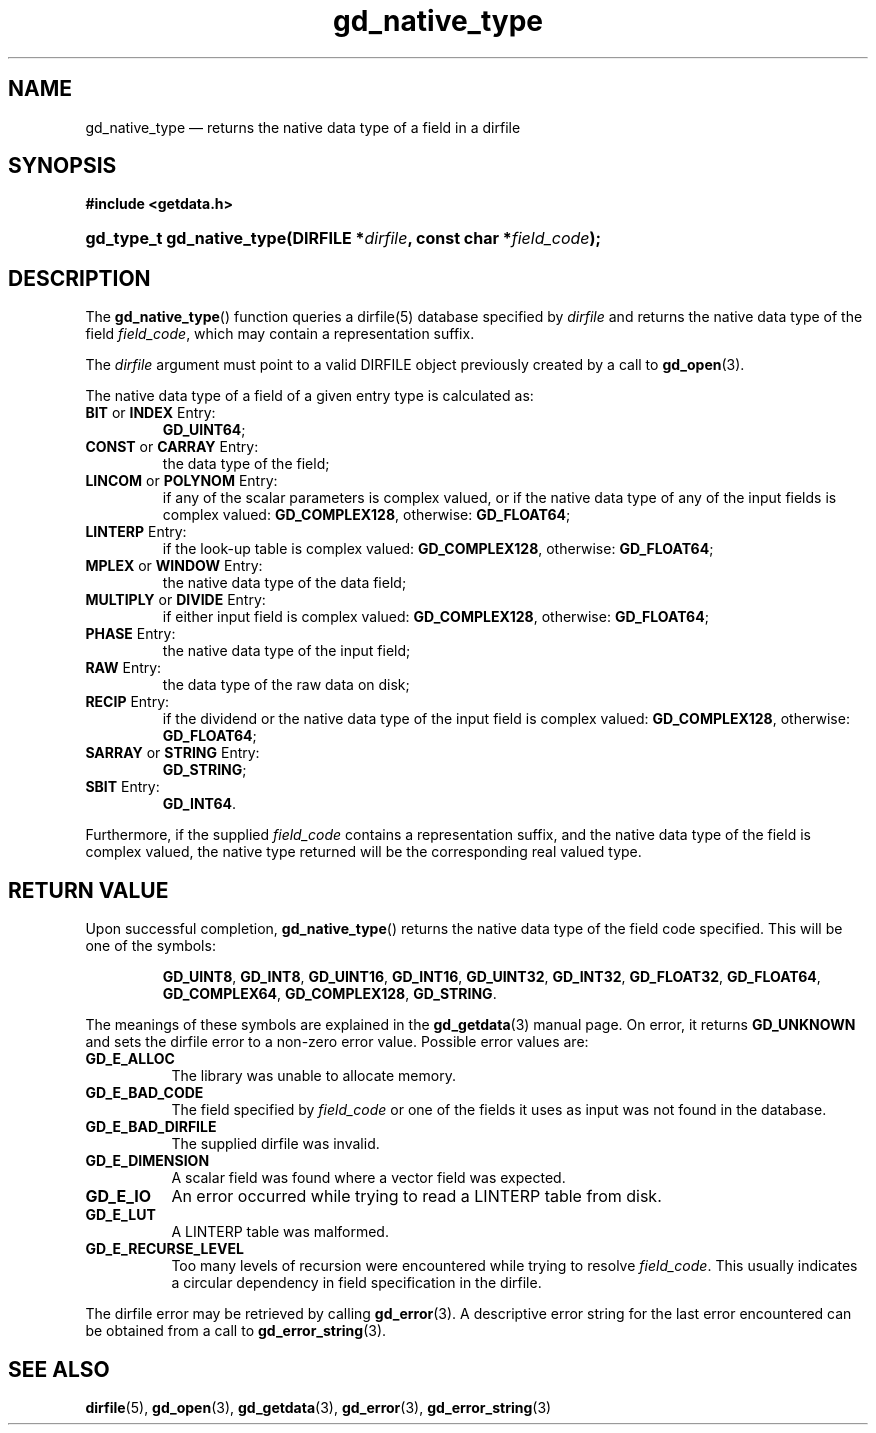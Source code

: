 .\" gd_native_type.3.  The gd_native_type man page.
.\"
.\" Copyright (C) 2009, 2010, 2011, 2012, 2014 D. V. Wiebe
.\"
.\""""""""""""""""""""""""""""""""""""""""""""""""""""""""""""""""""""""""
.\"
.\" This file is part of the GetData project.
.\"
.\" Permission is granted to copy, distribute and/or modify this document
.\" under the terms of the GNU Free Documentation License, Version 1.2 or
.\" any later version published by the Free Software Foundation; with no
.\" Invariant Sections, with no Front-Cover Texts, and with no Back-Cover
.\" Texts.  A copy of the license is included in the `COPYING.DOC' file
.\" as part of this distribution.
.\"
.TH gd_native_type 3 "16 October 2014" "Version 0.9.0" "GETDATA"
.SH NAME
gd_native_type \(em returns the native data type of a field in a dirfile
.SH SYNOPSIS
.B #include <getdata.h>
.HP
.nh
.ad l
.BI "gd_type_t gd_native_type(DIRFILE *" dirfile ", const char *" field_code );
.hy
.ad n
.SH DESCRIPTION
The
.BR gd_native_type ()
function queries a dirfile(5) database specified by
.I dirfile
and returns the native data type of the field
.IR field_code ,
which may contain a representation suffix.

The 
.I dirfile
argument must point to a valid DIRFILE object previously created by a call to
.BR gd_open (3).

The native data type of a field of a given entry type is calculated as:
.TP
.BR BIT " or " INDEX " Entry:"
.BR GD_UINT64 ;
.TP
.BR CONST " or " CARRAY " Entry:"
the data type of the field;
.TP
.BR LINCOM " or " POLYNOM " Entry:"
if any of the scalar parameters is complex valued, or if the native data type of
any of the input fields is complex valued:
.BR GD_COMPLEX128 ,
otherwise:
.BR GD_FLOAT64 ;
.TP
.BR LINTERP " Entry:"
if the look-up table is complex valued:
.BR GD_COMPLEX128 ,
otherwise:
.BR GD_FLOAT64 ;
.TP
.BR MPLEX " or " WINDOW " Entry:"
the native data type of the data field;
.TP
.BR MULTIPLY " or " DIVIDE " Entry:"
if either input field is complex valued:
.BR GD_COMPLEX128 ,
otherwise:
.BR GD_FLOAT64 ;
.BR 
.TP
.BR PHASE " Entry:"
the native data type of the input field;
.TP
.BR RAW " Entry:"
the data type of the raw data on disk;
.TP
.BR RECIP " Entry:"
if the dividend or the native data type of the input field is complex valued:
.BR GD_COMPLEX128 ,
otherwise:
.BR GD_FLOAT64 ;
.TP
.BR SARRAY " or " STRING " Entry:"
.BR GD_STRING ;
.TP
.BR SBIT " Entry:"
.BR GD_INT64 .
.PP
Furthermore, if the supplied
.I field_code
contains a representation suffix, and the native data type of the field is
complex valued, the native type returned will be the corresponding real valued
type.

.SH RETURN VALUE
Upon successful completion,
.BR gd_native_type ()
returns the native data type of the field code specified.  This will be one of
the symbols:
.IP
.nh
.ad l
.BR GD_UINT8 ", " GD_INT8 ", " GD_UINT16 ", " GD_INT16 ", " GD_UINT32 ,
.BR GD_INT32 ", " GD_FLOAT32 ", " GD_FLOAT64 ", " GD_COMPLEX64 ,
.BR GD_COMPLEX128 ", " GD_STRING .
.ad n
.hy
.PP
The meanings of these symbols are explained in the
.BR gd_getdata (3)
manual page.  On error, it returns
.B GD_UNKNOWN
and sets the dirfile error to a non-zero error value.  Possible error values
are:
.TP 8
.B GD_E_ALLOC
The library was unable to allocate memory.
.TP
.B GD_E_BAD_CODE
The field specified by
.I field_code
or one of the fields it uses as input was not found in the database.
.TP
.B GD_E_BAD_DIRFILE
The supplied dirfile was invalid.
.TP
.B GD_E_DIMENSION
A scalar field was found where a vector field was expected.
.TP
.B GD_E_IO
An error occurred while trying to read a LINTERP table from disk.
.TP
.B GD_E_LUT
A LINTERP table was malformed.
.TP
.B GD_E_RECURSE_LEVEL
Too many levels of recursion were encountered while trying to resolve
.IR field_code .
This usually indicates a circular dependency in field specification in the
dirfile.
.PP
The dirfile error may be retrieved by calling
.BR gd_error (3).
A descriptive error string for the last error encountered can be obtained from
a call to
.BR gd_error_string (3).
.SH SEE ALSO
.BR dirfile (5),
.BR gd_open (3),
.BR gd_getdata (3),
.BR gd_error (3),
.BR gd_error_string (3)
